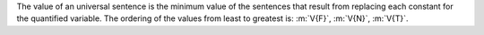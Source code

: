 The value of an universal sentence is the minimum value of the sentences that
result from replacing each constant for the quantified variable. The ordering of
the values from least to greatest is: :m:`V{F}`, :m:`V{N}`, :m:`V{T}`.